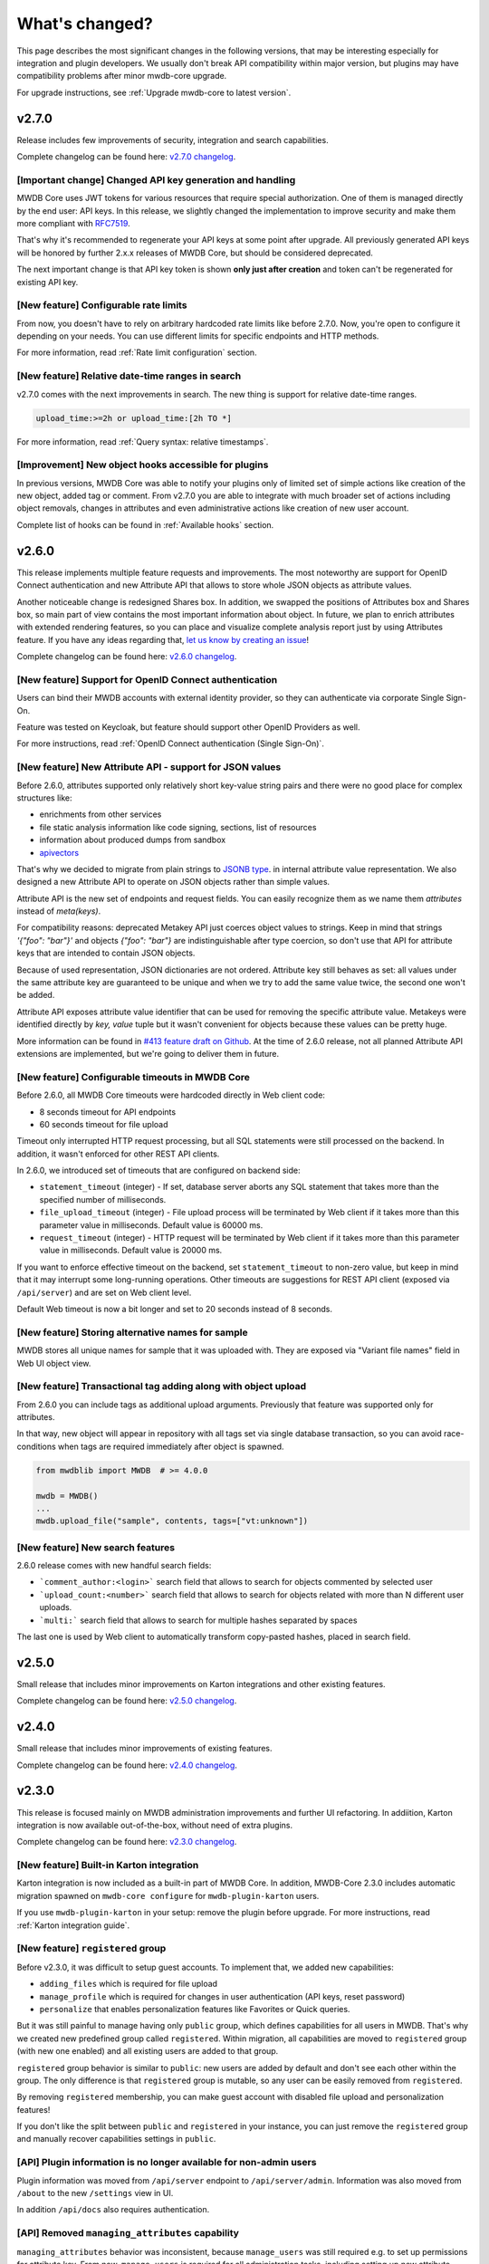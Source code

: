 What's changed?
===============

This page describes the most significant changes in the following versions, that may be interesting especially for
integration and plugin developers. We usually don't break API compatibility within major version, but plugins may
have compatibility problems after minor mwdb-core upgrade.

For upgrade instructions, see :ref:`Upgrade mwdb-core to latest version`.

v2.7.0
------

Release includes few improvements of security, integration and search capabilities.

Complete changelog can be found here: `v2.7.0 changelog <https://github.com/CERT-Polska/mwdb-core/releases/tag/v2.7.0>`_.

[Important change] Changed API key generation and handling
~~~~~~~~~~~~~~~~~~~~~~~~~~~~~~~~~~~~~~~~~~~~~~~~~~~~~~~~~~

MWDB Core uses JWT tokens for various resources that require special authorization. One of them is managed
directly by the end user: API keys. In this release, we slightly changed the implementation to improve security and
make them more compliant with `RFC7519 <https://datatracker.ietf.org/doc/html/rfc7519>`_.

That's why it's recommended to regenerate your API keys at some point after upgrade. All previously generated API keys
will be honored by further 2.x.x releases of MWDB Core, but should be considered deprecated.

The next important change is that API key token is shown **only just after creation** and token can't be regenerated for
existing API key.

[New feature] Configurable rate limits
~~~~~~~~~~~~~~~~~~~~~~~~~~~~~~~~~~~~~~

From now, you doesn't have to rely on arbitrary hardcoded rate limits like before 2.7.0. Now, you're open to configure it
depending on your needs. You can use different limits for specific endpoints and HTTP methods.

For more information, read :ref:`Rate limit configuration` section.

[New feature] Relative date-time ranges in search
~~~~~~~~~~~~~~~~~~~~~~~~~~~~~~~~~~~~~~~~~~~~~~~~~

v2.7.0 comes with the next improvements in search. The new thing is support for relative date-time ranges.

.. code-block::

   upload_time:>=2h or upload_time:[2h TO *]

For more information, read :ref:`Query syntax: relative timestamps`.

[Improvement] New object hooks accessible for plugins
~~~~~~~~~~~~~~~~~~~~~~~~~~~~~~~~~~~~~~~~~~~~~~~~~~~~~

In previous versions, MWDB Core was able to notify your plugins only of limited set of simple actions like creation of
the new object, added tag or comment. From v2.7.0 you are able to integrate with much broader set of actions including
object removals, changes in attributes and even administrative actions like creation of new user account.

Complete list of hooks can be found in :ref:`Available hooks` section.

v2.6.0
------

This release implements multiple feature requests and improvements. The most noteworthy are support for OpenID Connect authentication
and new Attribute API that allows to store whole JSON objects as attribute values.

Another noticeable change is redesigned Shares box. In addition, we swapped the positions of Attributes box and Shares box, so
main part of view contains the most important information about object. In future, we plan to enrich attributes with extended
rendering features, so you can place and visualize complete analysis report just by using Attributes feature. If you have any
ideas regarding that, `let us know by creating an issue <https://github.com/CERT-Polska/mwdb-core/issues>`_!

Complete changelog can be found here: `v2.6.0 changelog <https://github.com/CERT-Polska/mwdb-core/releases/tag/v2.6.0>`_.

[New feature] Support for OpenID Connect authentication
~~~~~~~~~~~~~~~~~~~~~~~~~~~~~~~~~~~~~~~~~~~~~~~~~~~~~~~

Users can bind their MWDB accounts with external identity provider, so they can authenticate via corporate Single Sign-On.

Feature was tested on Keycloak, but feature should support other OpenID Providers as well.

For more instructions, read :ref:`OpenID Connect authentication (Single Sign-On)`.

[New feature] New Attribute API - support for JSON values
~~~~~~~~~~~~~~~~~~~~~~~~~~~~~~~~~~~~~~~~~~~~~~~~~~~~~~~~~

Before 2.6.0, attributes supported only relatively short key-value string pairs and there were no good place for complex
structures like:

- enrichments from other services
- file static analysis information like code signing, sections, list of resources
- information about produced dumps from sandbox
- `apivectors <https://malpedia.caad.fkie.fraunhofer.de/apiqr/>`_

That's why we decided to migrate from plain strings to `JSONB type <https://www.postgresql.org/docs/14/datatype-json.html>`_.
in internal attribute value representation. We also designed a new Attribute API to operate on JSON objects rather than
simple values.

.. image:: _static/json-attribute-add.png
   :target: _static/json-attribute-add.png
   :alt: Adding JSON attribute

.. image:: _static/json-attribute.png
   :target: _static/json-attribute.png
   :alt: JSON attribute

Attribute API is the new set of endpoints and request fields. You can easily recognize them as we name them `attributes`
instead of `meta(keys)`.

.. image:: _static/attribute-swagger.png
   :target: _static/attribute-swagger.png
   :alt: Attribute API in Docs

For compatibility reasons: deprecated Metakey API just coerces object values to strings. Keep in mind that strings
`'{"foo": "bar"}'` and objects `{"foo": "bar"}` are indistinguishable after type coercion, so don't use that API for
attribute keys that are intended to contain JSON objects.

Because of used representation, JSON dictionaries are not ordered. Attribute key still behaves as set: all values under the same attribute key are guaranteed to be unique and
when we try to add the same value twice, the second one won't be added.

Attribute API exposes attribute value identifier that can be used for removing the specific attribute value. Metakeys were identified directly by `key, value` tuple
but it wasn't convenient for objects because these values can be pretty huge.

.. image:: _static/json-attribute-response.png
   :target: _static/json-attribute-response.png
   :alt: Attribute API response with exposed id

More information can be found in `#413 feature draft on Github <https://github.com/CERT-Polska/mwdb-core/issues/413>`_. At the time of
2.6.0 release, not all planned Attribute API extensions are implemented, but we're going to deliver them in future.

[New feature] Configurable timeouts in MWDB Core
~~~~~~~~~~~~~~~~~~~~~~~~~~~~~~~~~~~~~~~~~~~~~~~~

Before 2.6.0, all MWDB Core timeouts were hardcoded directly in Web client code:

- 8 seconds timeout for API endpoints
- 60 seconds timeout for file upload

Timeout only interrupted HTTP request processing, but all SQL statements were still
processed on the backend. In addition, it wasn't enforced for other REST API clients.

In 2.6.0, we introduced set of timeouts that are configured on backend side:

- ``statement_timeout`` (integer) - If set, database server aborts any SQL statement that takes more than the specified number of milliseconds.
- ``file_upload_timeout`` (integer) - File upload process will be terminated by Web client if it takes more than this parameter value in milliseconds. Default value is 60000 ms.
- ``request_timeout`` (integer) - HTTP request will be terminated by Web client if it takes more than this parameter value in milliseconds. Default value is 20000 ms.

If you want to enforce effective timeout on the backend, set ``statement_timeout`` to non-zero value, but keep in mind that it may interrupt some long-running operations.
Other timeouts are suggestions for REST API client (exposed via ``/api/server``) and are set on Web client level.

Default Web timeout is now a bit longer and set to 20 seconds instead of 8 seconds.

[New feature] Storing alternative names for sample
~~~~~~~~~~~~~~~~~~~~~~~~~~~~~~~~~~~~~~~~~~~~~~~~~~

MWDB stores all unique names for sample that it was uploaded with. They are exposed via "Variant file names" field in Web UI object view.

.. image:: _static/alt_names.png
   :target: _static/alt_names.png
   :alt: Variant file names in sample view

[New feature] Transactional tag adding along with object upload
~~~~~~~~~~~~~~~~~~~~~~~~~~~~~~~~~~~~~~~~~~~~~~~~~~~~~~~~~~~~~~~

From 2.6.0 you can include tags as additional upload arguments. Previously that feature was supported only for attributes.

In that way, new object will appear in repository with all tags set via single database transaction, so you can avoid
race-conditions when tags are required immediately after object is spawned.

.. code-block:: python

    from mwdblib import MWDB  # >= 4.0.0

    mwdb = MWDB()
    ...
    mwdb.upload_file("sample", contents, tags=["vt:unknown"])


[New feature] New search features
~~~~~~~~~~~~~~~~~~~~~~~~~~~~~~~~~

2.6.0 release comes with new handful search fields:

- ```comment_author:<login>``` search field that allows to search for objects commented by selected user
- ```upload_count:<number>``` search field that allows to search for objects related with more than N different user uploads.
- ```multi:``` search field that allows to search for multiple hashes separated by spaces

The last one is used by Web client to automatically transform copy-pasted hashes, placed in search field.

v2.5.0
------

Small release that includes minor improvements on Karton integrations and other existing features.

Complete changelog can be found here: `v2.5.0 changelog <https://github.com/CERT-Polska/mwdb-core/releases/tag/v2.5.0>`_.

v2.4.0
------

Small release that includes minor improvements of existing features.

Complete changelog can be found here: `v2.4.0 changelog <https://github.com/CERT-Polska/mwdb-core/releases/tag/v2.4.0>`_.

v2.3.0
------

This release is focused mainly on MWDB administration improvements and further UI refactoring.
In addiition, Karton integration is now available out-of-the-box, without need of extra plugins.

Complete changelog can be found here: `v2.3.0 changelog <https://github.com/CERT-Polska/mwdb-core/releases/tag/v2.3.0>`_.

[New feature] Built-in Karton integration
~~~~~~~~~~~~~~~~~~~~~~~~~~~~~~~~~~~~~~~~~

Karton integration is now included as a built-in part of MWDB Core. In addition, MWDB-Core 2.3.0 includes automatic migration spawned on ``mwdb-core configure`` for ``mwdb-plugin-karton`` users.

If you use ``mwdb-plugin-karton`` in your setup: remove the plugin before upgrade. For more instructions, read :ref:`Karton integration guide`.

[New feature] ``registered`` group
~~~~~~~~~~~~~~~~~~~~~~~~~~~~~~~~~~

Before v2.3.0, it was difficult to setup guest accounts. To implement that, we added new capabilities:

- ``adding_files`` which is required for file upload
- ``manage_profile`` which is required for changes in user authentication (API keys, reset password)
- ``personalize`` that enables personalization features like Favorites or Quick queries.

But it was still painful to manage having only ``public`` group, which defines capabilities for all users in MWDB. That's why we created
new predefined group called ``registered``. Within migration, all capabilities are moved to ``registered`` group (with new one enabled)
and all existing users are added to that group.

``registered`` group behavior is similar to ``public``: new users are added by default and don't see each other within the group.
The only difference is that ``registered`` group is mutable, so any user can be easily removed from ``registered``.

By removing ``registered`` membership, you can make guest account with disabled file upload and personalization features!

If you don't like the split between ``public`` and ``registered`` in your instance, you can just remove the ``registered`` group and 
manually recover capabilities settings in ``public``.

[API] Plugin information is no longer available for non-admin users
~~~~~~~~~~~~~~~~~~~~~~~~~~~~~~~~~~~~~~~~~~~~~~~~~~~~~~~~~~~~~~~~~~~

Plugin information was moved from ``/api/server`` endpoint to ``/api/server/admin``. Information was also moved from ``/about`` to the new ``/settings`` view in UI.

In addition ``/api/docs`` also requires authentication.

[API] Removed ``managing_attributes`` capability
~~~~~~~~~~~~~~~~~~~~~~~~~~~~~~~~~~~~~~~~~~~~~~~~

``managing_attributes`` behavior was inconsistent, because ``manage_users`` was still required e.g. to set up permissions for attribute key. From now, ``manage_users`` is required for
all administration tasks, including setting up new attribute keys.

v2.2.0
------

In 2.2.0 frontend part was heavily refactored, so some Web plugins may stop working properly without proper upgrade.

Follow the sections below to learn about the most important changes.

Complete changelog can be found here: [v2.2.0 changelog](https://github.com/CERT-Polska/mwdb-core/releases/tag/v2.2.0)

[New feature] Remote API feature
~~~~~~~~~~~~~~~~~~~~~~~~~~~~~~~~

There is new feature that allows to connect directly to the other MWDB Core instance (e.g. mwdb.cert.pl).
This allows us to pull or push objects and discover new objects in the remote repository. At the time of release, feature is considered **beta** so
don't rely too much on it. If you want to test it, we'll be glad for feedback!

Read :ref:`Remote instances guide` to learn more.

[API] New file download endpoint
~~~~~~~~~~~~~~~~~~~~~~~~~~~~~~~~

Requests to MWDB API are mostly authenticated via Authorization header (instead of Cookie which is managed by browser),
so there is no easy way to let a browser download a file. That's why download process looked like below:

1.  ``POST /request/sample/{identifier}`` is used to get partial download URL with generated token
2.  ``GET /api/download/{access_token}`` is used to download the actual file

So we had always two HTTP requests to download the file contents. That's why in 2.2.0 you can download a file without
intermediate token via new ``/file/{identifier}/download`` endpoint.

* ``GET /file/<identifier>/download`` returns file contents for ``Authorization: Bearer`` requests
* ``GET /file/<identifier>/download?token=<token>`` for download token authorization that doesn't require Authorization header.
* ``POST /file/<identifier>/download`` that generates download token.

Old endpoints are considered obsolete and may be removed in further major release.

[Backend] Typed-Config is no longer embedded in mwdb package
~~~~~~~~~~~~~~~~~~~~~~~~~~~~~~~~~~~~~~~~~~~~~~~~~~~~~~~~~~~~

``typedconfig`` is no longer embedded in ``mwdb.core`` package, because it's used as external dependency.

For plugin compatibility, change

.. code-block:: python

    from mwdb.core.typedconfig import ...

to

.. code-block:: python

    from typedconfig import ...

[Web] React Context is used instead of Redux
~~~~~~~~~~~~~~~~~~~~~~~~~~~~~~~~~~~~~~~~~~~~

That's the most breaking change, because we no longer use React-Redux for handling the global state.
Instead we use bunch of React Context providers that are available also for plugins.

So if you use code presented below to check if current user has required capability:

.. code-block:: jsx

    import {connect} from 'react-redux';

    ...

    function mapStateToProps(state, ownProps)
    {
        return {
            ...ownProps,
            isKartonManager: state.auth.loggedUser.capabilities.includes("karton_manage"),
        }
    }

    export default connect(mapStateToProps)(KartonAttributeRenderer);

rewrite it like below:

.. code-block:: jsx

    import React, { useContext } from 'react';
    import { AuthContext } from "@mwdb-web/commons/auth";

    export default function KartonAttributeRenderer(props) {
        const auth = useContext(AuthContext);
        const isKartonManager = auth.hasCapability("karton_manage");

        ...
    }

Learn more about React Context in `React documentation <https://reactjs.org/docs/context.html>`_.

[Web] Extra routes must be passed as instantiated components
~~~~~~~~~~~~~~~~~~~~~~~~~~~~~~~~~~~~~~~~~~~~~~~~~~~~~~~~~~~~

This is specific for `Switch component from React-Router <https://reactrouter.com/web/api/Switch>`_. Component must
be instantiated when passed as a children of Switch, instead it doesn't work correctly.

It worked before 2.2.0 because default route wasn't handled. From 2.2.0 incorrectly defined routes will be unreachable.

Instead of:

.. code-block:: jsx

    export default {
        routes: [
            (props) => (
                <ProtectedRoute
                    condition={
                        props.isAuthenticated &&
                        props.capabilities &&
                        props.capabilities.includes("mquery_access")
                    }
                    exact
                    path="/mquery"
                    component={MQuerySearchView}
                />
            )
        ]
    }

use:

.. code-block:: jsx

    function MQueryRoute(props) {
        const auth = useContext(AuthContext);
        return (
            <ProtectedRoute
                condition={auth.hasCapability("mquery_access")}
                {...props}
            />
        )
    }

    export default {
        routes: [
            <MQueryRoute exact path="/mquery"  component={MQuerySearchView}/>,
        ],
    }

[Web] `props.object` may be undefined for ShowObject extensions. Use ObjectContext instead
~~~~~~~~~~~~~~~~~~~~~~~~~~~~~~~~~~~~~~~~~~~~~~~~~~~~~~~~~~~~~~~~~~~~~~~~~~~~~~~~~~~~~~~~~~

ShowObject components use ObjectContext natively which may affect some plugins that extend parts of this view

Instead of

.. code-block:: jsx

    export function MTrackerStatusBanner(props) {
        const objectType = props.object.type;
        const objectId = props.object.id;

        ...
    }

    export default {
        showObjectPresenterBefore: [MTrackerStatusBanner],

use

.. code-block:: jsx

    import React, { useContext } from "react";

    import { ObjectContext } from "@mwdb-web/commons/context";

    export function MTrackerStatusBanner(props) {
        const objectState = useContext(ObjectContext);
        const objectType = objectState.object.type;
        const objectId = objectState.object.id;

        ...
    }

    export default {
        showObjectPresenterBefore: [MTrackerStatusBanner],
